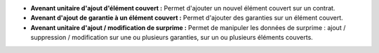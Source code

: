 - **Avenant unitaire d'ajout d'élément couvert :** Permet d'ajouter un nouvel
  élément couvert sur un contrat.

- **Avenant d'ajout de garantie à un élément couvert :** Permet d'ajouter des
  garanties sur un élément couvert.

- **Avenant unitaire d'ajout / modification de surprime :** Permet de manipuler
  les données de surprime : ajout / suppression / modification sur une ou
  plusieurs garanties, sur un ou plusieurs éléments couverts.
